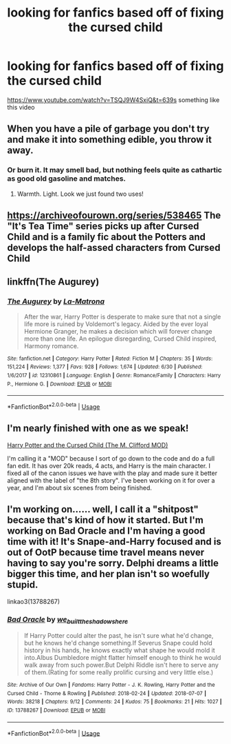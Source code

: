 #+TITLE: looking for fanfics based off of fixing the cursed child

* looking for fanfics based off of fixing the cursed child
:PROPERTIES:
:Author: DemonLordOfGaming
:Score: 1
:DateUnix: 1531527355.0
:DateShort: 2018-Jul-14
:FlairText: Request
:END:
[[https://www.youtube.com/watch?v=TSQJ9W4SxiQ&t=639s]] something like this video


** When you have a pile of garbage you don't try and make it into something edible, you throw it away.
:PROPERTIES:
:Author: moomoogoat
:Score: 14
:DateUnix: 1531528462.0
:DateShort: 2018-Jul-14
:END:

*** Or burn it. It may smell bad, but nothing feels quite as cathartic as good old gasoline and matches.
:PROPERTIES:
:Author: XeshTrill
:Score: 8
:DateUnix: 1531538407.0
:DateShort: 2018-Jul-14
:END:

**** Warmth. Light. Look we just found two uses!
:PROPERTIES:
:Author: RexManninng
:Score: 2
:DateUnix: 1531539580.0
:DateShort: 2018-Jul-14
:END:


** [[https://archiveofourown.org/series/538465]] The "It's Tea Time" series picks up after Cursed Child and is a family fic about the Potters and develops the half-assed characters from Cursed Child
:PROPERTIES:
:Author: TimeTurner394
:Score: 4
:DateUnix: 1531537423.0
:DateShort: 2018-Jul-14
:END:


** linkffn(The Augurey)
:PROPERTIES:
:Author: natus92
:Score: 3
:DateUnix: 1531568907.0
:DateShort: 2018-Jul-14
:END:

*** [[https://www.fanfiction.net/s/12310861/1/][*/The Augurey/*]] by [[https://www.fanfiction.net/u/5281453/La-Matrona][/La-Matrona/]]

#+begin_quote
  After the war, Harry Potter is desperate to make sure that not a single life more is ruined by Voldemort's legacy. Aided by the ever loyal Hermione Granger, he makes a decision which will forever change more than one life. An epilogue disregarding, Cursed Child inspired, Harmony romance.
#+end_quote

^{/Site/:} ^{fanfiction.net} ^{*|*} ^{/Category/:} ^{Harry} ^{Potter} ^{*|*} ^{/Rated/:} ^{Fiction} ^{M} ^{*|*} ^{/Chapters/:} ^{35} ^{*|*} ^{/Words/:} ^{151,224} ^{*|*} ^{/Reviews/:} ^{1,377} ^{*|*} ^{/Favs/:} ^{928} ^{*|*} ^{/Follows/:} ^{1,674} ^{*|*} ^{/Updated/:} ^{6/30} ^{*|*} ^{/Published/:} ^{1/6/2017} ^{*|*} ^{/id/:} ^{12310861} ^{*|*} ^{/Language/:} ^{English} ^{*|*} ^{/Genre/:} ^{Romance/Family} ^{*|*} ^{/Characters/:} ^{Harry} ^{P.,} ^{Hermione} ^{G.} ^{*|*} ^{/Download/:} ^{[[http://www.ff2ebook.com/old/ffn-bot/index.php?id=12310861&source=ff&filetype=epub][EPUB]]} ^{or} ^{[[http://www.ff2ebook.com/old/ffn-bot/index.php?id=12310861&source=ff&filetype=mobi][MOBI]]}

--------------

*FanfictionBot*^{2.0.0-beta} | [[https://github.com/tusing/reddit-ffn-bot/wiki/Usage][Usage]]
:PROPERTIES:
:Author: FanfictionBot
:Score: 1
:DateUnix: 1531568931.0
:DateShort: 2018-Jul-14
:END:


** I'm nearly finished with one as we speak!

[[https://www.wattpad.com/story/130946411][Harry Potter and the Cursed Child (The M. Clifford MOD)]]

I'm calling it a "MOD" because I sort of go down to the code and do a full fan edit. It has over 20k reads, 4 acts, and Harry is the main character. I fixed all of the canon issues we have with the play and made sure it better aligned with the label of "the 8th story". I've been working on it for over a year, and I'm about six scenes from being finished.
:PROPERTIES:
:Author: TheBoyWhoWrote
:Score: 2
:DateUnix: 1531539329.0
:DateShort: 2018-Jul-14
:END:


** I'm working on...... well, I call it a "shitpost" because that's kind of how it started. But I'm working on Bad Oracle and I'm having a good time with it! It's Snape-and-Harry focused and is out of OotP because time travel means never having to say you're sorry. Delphi dreams a little bigger this time, and her plan isn't so woefully stupid.

linkao3(13788267)
:PROPERTIES:
:Author: we-built-the-shadows
:Score: 1
:DateUnix: 1531634382.0
:DateShort: 2018-Jul-15
:END:

*** [[https://archiveofourown.org/works/13788267][*/Bad Oracle/*]] by [[https://www.archiveofourown.org/users/we_built_the_shadows_here/pseuds/we_built_the_shadows_here][/we_built_the_shadows_here/]]

#+begin_quote
  If Harry Potter could alter the past, he isn't sure what he'd change, but he knows he'd change something.If Severus Snape could hold history in his hands, he knows exactly what shape he would mold it into.Albus Dumbledore might flatter himself enough to think he would walk away from such power.But Delphi Riddle isn't here to serve any of them.(Rating for some really prolific cursing and very little else.)
#+end_quote

^{/Site/:} ^{Archive} ^{of} ^{Our} ^{Own} ^{*|*} ^{/Fandoms/:} ^{Harry} ^{Potter} ^{-} ^{J.} ^{K.} ^{Rowling,} ^{Harry} ^{Potter} ^{and} ^{the} ^{Cursed} ^{Child} ^{-} ^{Thorne} ^{&} ^{Rowling} ^{*|*} ^{/Published/:} ^{2018-02-24} ^{*|*} ^{/Updated/:} ^{2018-07-07} ^{*|*} ^{/Words/:} ^{38218} ^{*|*} ^{/Chapters/:} ^{9/12} ^{*|*} ^{/Comments/:} ^{24} ^{*|*} ^{/Kudos/:} ^{75} ^{*|*} ^{/Bookmarks/:} ^{21} ^{*|*} ^{/Hits/:} ^{1027} ^{*|*} ^{/ID/:} ^{13788267} ^{*|*} ^{/Download/:} ^{[[https://archiveofourown.org/downloads/we/we_built_the_shadows_here/13788267/Bad%20Oracle.epub?updated_at=1531580307][EPUB]]} ^{or} ^{[[https://archiveofourown.org/downloads/we/we_built_the_shadows_here/13788267/Bad%20Oracle.mobi?updated_at=1531580307][MOBI]]}

--------------

*FanfictionBot*^{2.0.0-beta} | [[https://github.com/tusing/reddit-ffn-bot/wiki/Usage][Usage]]
:PROPERTIES:
:Author: FanfictionBot
:Score: 1
:DateUnix: 1531634411.0
:DateShort: 2018-Jul-15
:END:
